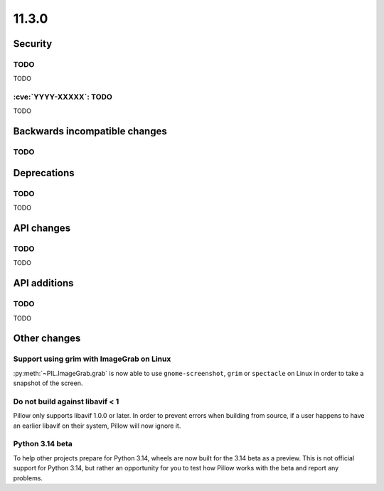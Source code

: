 11.3.0
------

Security
========

TODO
^^^^

TODO

:cve:`YYYY-XXXXX`: TODO
^^^^^^^^^^^^^^^^^^^^^^^

TODO

Backwards incompatible changes
==============================

TODO
^^^^

Deprecations
============

TODO
^^^^

TODO

API changes
===========

TODO
^^^^

TODO

API additions
=============

TODO
^^^^

TODO

Other changes
=============

Support using grim with ImageGrab on Linux
^^^^^^^^^^^^^^^^^^^^^^^^^^^^^^^^^^^^^^^^^^

:py:meth:`~PIL.ImageGrab.grab` is now able to use ``gnome-screenshot``, ``grim`` or
``spectacle`` on Linux in order to take a snapshot of the screen.

Do not build against libavif < 1
^^^^^^^^^^^^^^^^^^^^^^^^^^^^^^^^

Pillow only supports libavif 1.0.0 or later. In order to prevent errors when building
from source, if a user happens to have an earlier libavif on their system, Pillow will
now ignore it.

Python 3.14 beta
^^^^^^^^^^^^^^^^

To help other projects prepare for Python 3.14, wheels are now built for the
3.14 beta as a preview. This is not official support for Python 3.14, but rather
an opportunity for you to test how Pillow works with the beta and report any
problems.
